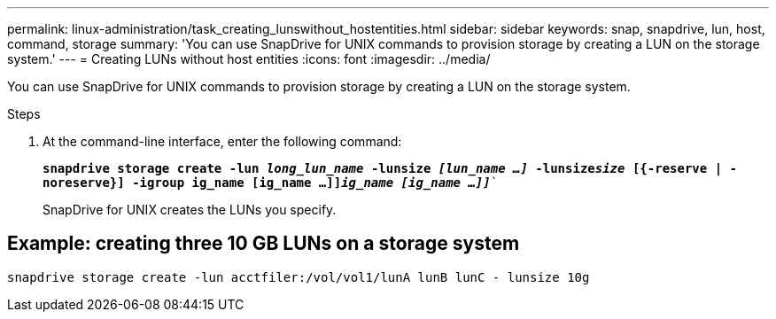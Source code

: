 ---
permalink: linux-administration/task_creating_lunswithout_hostentities.html
sidebar: sidebar
keywords: snap, snapdrive, lun, host, command, storage
summary: 'You can use SnapDrive for UNIX commands to provision storage by creating a LUN on the storage system.'
---
= Creating LUNs without host entities
:icons: font
:imagesdir: ../media/

[.lead]
You can use SnapDrive for UNIX commands to provision storage by creating a LUN on the storage system.

.Steps

. At the command-line interface, enter the following command:
+
`*snapdrive storage create -lun _long_lun_name_ -lunsize _[lun_name ...]_ -lunsize__size__ [{-reserve | -noreserve}] -igroup ig_name [ig_name ...]]_ig_name [ig_name ...]]_*``
+
SnapDrive for UNIX creates the LUNs you specify.

== Example: creating three 10 GB LUNs on a storage system

`snapdrive storage create -lun acctfiler:/vol/vol1/lunA lunB lunC - lunsize 10g`
